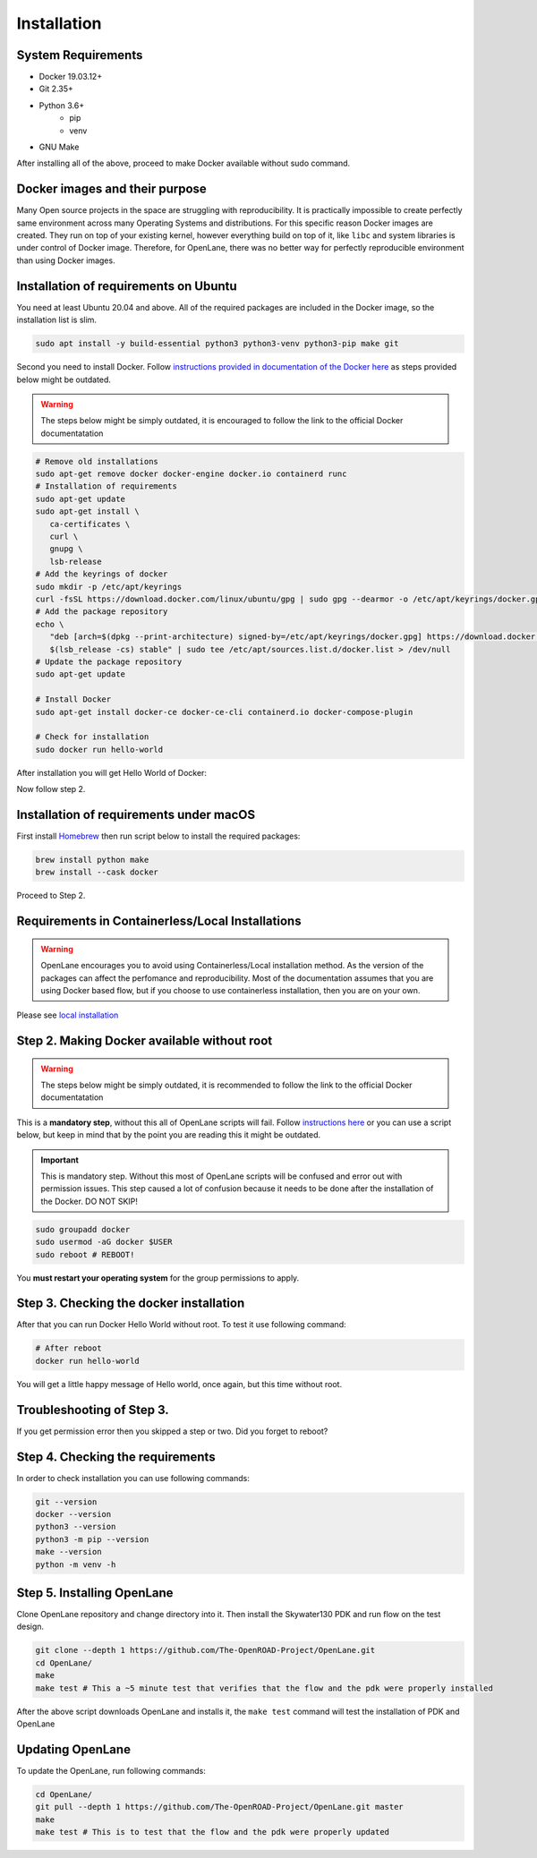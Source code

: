 
Installation
################################################################################

System Requirements
****************************************************************************************************************************************************************************************************************************

* Docker 19.03.12+
* Git 2.35+
* Python 3.6+  
   * pip  
   * venv
* GNU Make

After installing all of the above, proceed to make Docker
available without sudo command.

Docker images and their purpose
****************************************************************************************************************************************************************************************************************************
Many Open source projects in the space are struggling with reproducibility. It is practically impossible to create perfectly same environment
across many Operating Systems and distributions.
For this specific reason Docker images are created.
They run on top of your existing kernel, however everything build on top of it,
like ``libc`` and system libraries is under control of Docker image. Therefore, for OpenLane, there was no better way for perfectly reproducible environment than using Docker images.

Installation of requirements on Ubuntu
****************************************************************************************************************************************************************************************************************************

You need at least Ubuntu 20.04 and above. All of the required packages are included in the Docker image, so the installation list is slim.

.. code-block:: console

   sudo apt install -y build-essential python3 python3-venv python3-pip make git



.. image:: ../_static/installation/successful_package_requirements_installation.png

Second you need to install Docker. Follow `instructions provided in documentation of the Docker  here <https://docs.docker.com/engine/install/ubuntu/>`_ as steps provided below might be outdated.

.. warning::
    The steps below might be simply outdated, it is encouraged to follow the link to the official Docker documentatation


.. code-block:: console

   # Remove old installations
   sudo apt-get remove docker docker-engine docker.io containerd runc
   # Installation of requirements
   sudo apt-get update
   sudo apt-get install \
      ca-certificates \
      curl \
      gnupg \
      lsb-release
   # Add the keyrings of docker
   sudo mkdir -p /etc/apt/keyrings
   curl -fsSL https://download.docker.com/linux/ubuntu/gpg | sudo gpg --dearmor -o /etc/apt/keyrings/docker.gpg
   # Add the package repository
   echo \
      "deb [arch=$(dpkg --print-architecture) signed-by=/etc/apt/keyrings/docker.gpg] https://download.docker.com/linux/ubuntu \
      $(lsb_release -cs) stable" | sudo tee /etc/apt/sources.list.d/docker.list > /dev/null
   # Update the package repository
   sudo apt-get update

   # Install Docker
   sudo apt-get install docker-ce docker-ce-cli containerd.io docker-compose-plugin

   # Check for installation
   sudo docker run hello-world

After installation you will get Hello World of Docker:

.. image:: ../_static/installation/docker_installation_hello_world.png

Now follow step 2.


Installation of requirements under macOS
******************************************************************************************************************************************************

First install `Homebrew <https://brew.sh/>`_ then run script below to install the required packages:

.. code-block:: console

   brew install python make
   brew install --cask docker

Proceed to Step 2.

Requirements in Containerless/Local Installations
******************************************************************************************************************************************************

.. warning::
   OpenLane encourages you to avoid using Containerless/Local installation method. As the version of the packages can affect the perfomance and reproducibility. Most of the documentation assumes that you are using Docker based flow, but if you choose to use containerless installation, then you are on your own.

Please see `local installation <local_installs.html>`_

Step 2. Making Docker available without root
******************************************************************************************************************************************************

.. warning::
    The steps below might be simply outdated, it is recommended to follow the link to the official Docker documentatation

This is a **mandatory step**, without this all of OpenLane scripts will fail. Follow `instructions here <https://docs.docker.com/engine/install/linux-postinstall/>`_ or you can use a script below, but keep in mind that by the point you are reading this it might be outdated.


.. important::
    This is mandatory step. Without this most of OpenLane scripts will be confused and error out with permission issues. This step caused a lot of confusion because it needs to be done after the installation of the Docker. DO NOT SKIP!


.. code-block:: console

   sudo groupadd docker
   sudo usermod -aG docker $USER
   sudo reboot # REBOOT!

You **must restart your operating system** for the group permissions to apply.

.. image:: ../_static/installation/docker_permission.png


Step 3. Checking the docker installation
******************************************************************************************************************************************************

After that you can run Docker Hello World without root. To test it use following command:

.. code-block:: console

   # After reboot
   docker run hello-world

You will get a little happy message of Hello world, once again, but this time without root.

.. image:: ../_static/installation/docker_without_sudo_done.png

Troubleshooting of Step 3.
******************************************************************************************************************************************************

If you get permission error then you skipped a step or two. Did you forget to reboot?

.. image:: ../_static/installation/docker_permission_issue.png


Step 4. Checking the requirements
******************************************************************************************************************************************************

In order to check installation you can use following commands:

.. code-block:: console

   git --version
   docker --version
   python3 --version
   python3 -m pip --version
   make --version
   python -m venv -h

.. image:: ../_static/installation/version_check.png

Step 5. Installing OpenLane
******************************************************************************************************************************************************

Clone OpenLane repository and change directory into it. Then install the Skywater130 PDK and run flow on the test design.

.. code-block:: console

   git clone --depth 1 https://github.com/The-OpenROAD-Project/OpenLane.git
   cd OpenLane/
   make
   make test # This a ~5 minute test that verifies that the flow and the pdk were properly installed

.. image:: ../_static/installation/git_clone_openlane.png

After the above script downloads OpenLane and installs it, the ``make test`` command will test the installation of PDK and OpenLane

.. image:: ../_static/installation/successful_make_test.png


Updating OpenLane
******************************************************************************************************************************************************

To update the OpenLane, run following commands:

.. code-block:: console

   cd OpenLane/
   git pull --depth 1 https://github.com/The-OpenROAD-Project/OpenLane.git master
   make
   make test # This is to test that the flow and the pdk were properly updated


